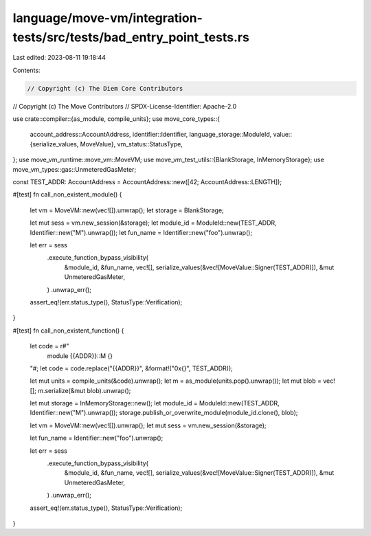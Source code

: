 language/move-vm/integration-tests/src/tests/bad_entry_point_tests.rs
=====================================================================

Last edited: 2023-08-11 19:18:44

Contents:

.. code-block:: rs

    // Copyright (c) The Diem Core Contributors
// Copyright (c) The Move Contributors
// SPDX-License-Identifier: Apache-2.0

use crate::compiler::{as_module, compile_units};
use move_core_types::{
    account_address::AccountAddress,
    identifier::Identifier,
    language_storage::ModuleId,
    value::{serialize_values, MoveValue},
    vm_status::StatusType,
};
use move_vm_runtime::move_vm::MoveVM;
use move_vm_test_utils::{BlankStorage, InMemoryStorage};
use move_vm_types::gas::UnmeteredGasMeter;

const TEST_ADDR: AccountAddress = AccountAddress::new([42; AccountAddress::LENGTH]);

#[test]
fn call_non_existent_module() {
    let vm = MoveVM::new(vec![]).unwrap();
    let storage = BlankStorage;

    let mut sess = vm.new_session(&storage);
    let module_id = ModuleId::new(TEST_ADDR, Identifier::new("M").unwrap());
    let fun_name = Identifier::new("foo").unwrap();

    let err = sess
        .execute_function_bypass_visibility(
            &module_id,
            &fun_name,
            vec![],
            serialize_values(&vec![MoveValue::Signer(TEST_ADDR)]),
            &mut UnmeteredGasMeter,
        )
        .unwrap_err();

    assert_eq!(err.status_type(), StatusType::Verification);
}

#[test]
fn call_non_existent_function() {
    let code = r#"
        module {{ADDR}}::M {}
    "#;
    let code = code.replace("{{ADDR}}", &format!("0x{}", TEST_ADDR));

    let mut units = compile_units(&code).unwrap();
    let m = as_module(units.pop().unwrap());
    let mut blob = vec![];
    m.serialize(&mut blob).unwrap();

    let mut storage = InMemoryStorage::new();
    let module_id = ModuleId::new(TEST_ADDR, Identifier::new("M").unwrap());
    storage.publish_or_overwrite_module(module_id.clone(), blob);

    let vm = MoveVM::new(vec![]).unwrap();
    let mut sess = vm.new_session(&storage);

    let fun_name = Identifier::new("foo").unwrap();

    let err = sess
        .execute_function_bypass_visibility(
            &module_id,
            &fun_name,
            vec![],
            serialize_values(&vec![MoveValue::Signer(TEST_ADDR)]),
            &mut UnmeteredGasMeter,
        )
        .unwrap_err();

    assert_eq!(err.status_type(), StatusType::Verification);
}


